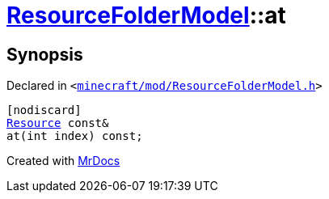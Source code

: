 [#ResourceFolderModel-at-0e]
= xref:ResourceFolderModel.adoc[ResourceFolderModel]::at
:relfileprefix: ../
:mrdocs:


== Synopsis

Declared in `&lt;https://github.com/PrismLauncher/PrismLauncher/blob/develop/minecraft/mod/ResourceFolderModel.h#L122[minecraft&sol;mod&sol;ResourceFolderModel&period;h]&gt;`

[source,cpp,subs="verbatim,replacements,macros,-callouts"]
----
[nodiscard]
xref:Resource.adoc[Resource] const&
at(int index) const;
----



[.small]#Created with https://www.mrdocs.com[MrDocs]#
